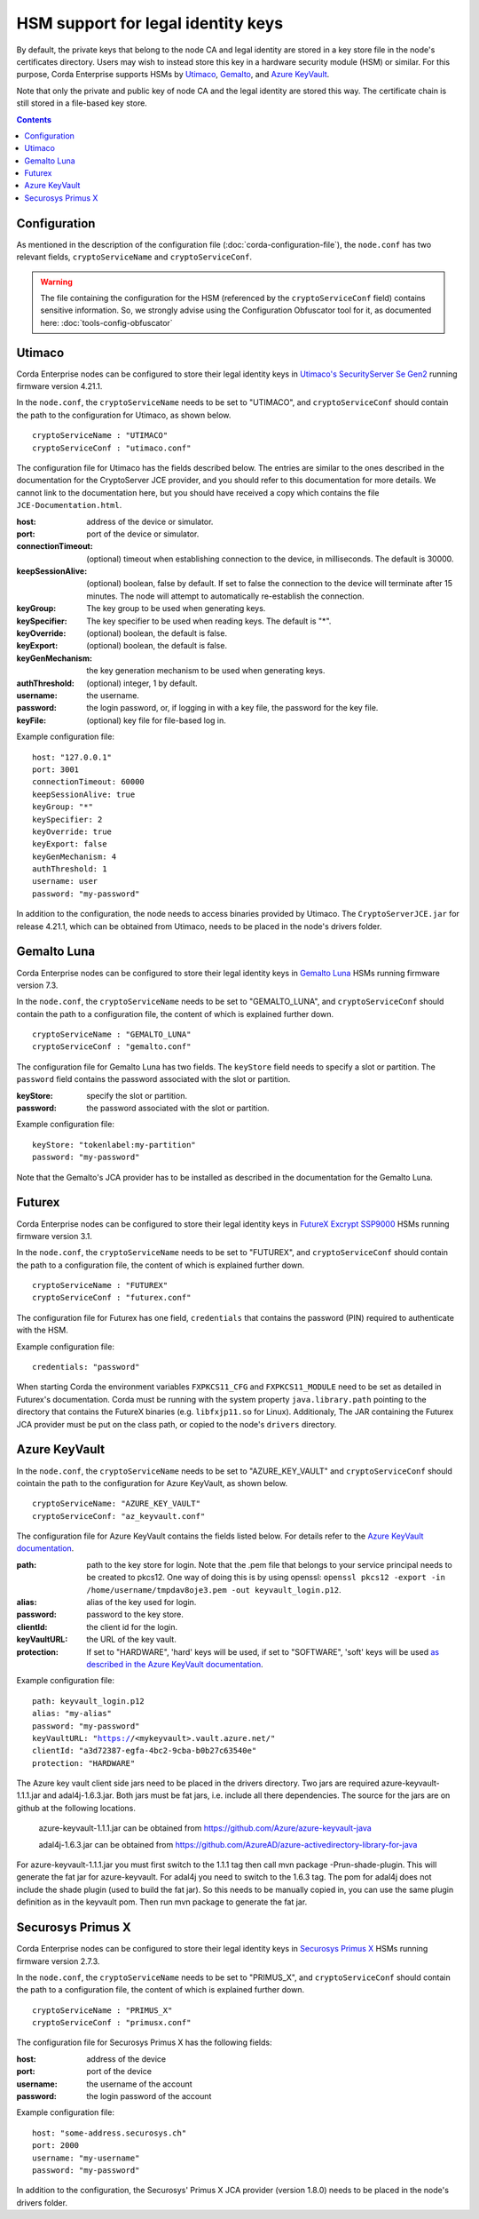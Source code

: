 HSM support for legal identity keys
===================================

By default, the private keys that belong to the node CA and legal identity are stored in a key store file in the node's certificates directory. Users may wish to instead store this key in a hardware security module (HSM) or similar. For this purpose, Corda Enterprise supports HSMs by `Utimaco <https://hsm.utimaco.com>`_, `Gemalto <https://www.gemalto.com>`_, and `Azure KeyVault <https://azure.microsoft.com/en-gb/services/key-vault>`_.

Note that only the private and public key of node CA and the legal identity are stored this way. The certificate chain is still stored in a file-based key store.

.. contents::

Configuration
-------------

As mentioned in the description of the configuration file (:doc:`corda-configuration-file`), the ``node.conf`` has two relevant fields, ``cryptoServiceName`` and ``cryptoServiceConf``.

.. warning:: The file containing the configuration for the HSM (referenced by the ``cryptoServiceConf`` field) contains sensitive information. So, we strongly advise using the Configuration Obfuscator tool for it, as documented here: :doc:`tools-config-obfuscator`

Utimaco
-------

Corda Enterprise nodes can be configured to store their legal identity keys in `Utimaco's SecurityServer Se Gen2 <https://hsm.utimaco.com/products-hardware-security-modules/general-purpose-hsm/securityserver-se-gen2/>`_ running firmware version 4.21.1.

In the ``node.conf``, the ``cryptoServiceName`` needs to be set to "UTIMACO", and ``cryptoServiceConf`` should contain the path to the configuration for Utimaco, as shown below.

.. parsed-literal::

    cryptoServiceName : "UTIMACO"
    cryptoServiceConf : "utimaco.conf"

The configuration file for Utimaco has the fields described below. The entries are similar to the ones described in the documentation for the CryptoServer JCE provider, and you should refer to this documentation for more details. We cannot link to the documentation here, but you should have received a copy which contains the file ``JCE-Documentation.html``.

:host: address of the device or simulator.

:port: port of the device or simulator.

:connectionTimeout: (optional) timeout when establishing connection to the device, in milliseconds. The default is 30000.

:keepSessionAlive: (optional) boolean, false by default. If set to false the connection to the device will terminate after 15 minutes. The node will attempt to automatically re-establish the connection.

:keyGroup: The key group to be used when generating keys.

:keySpecifier: The key specifier to be used when reading keys. The default is "*".

:keyOverride: (optional) boolean, the default is false.

:keyExport: (optional) boolean, the default is false.

:keyGenMechanism: the key generation mechanism to be used when generating keys.

:authThreshold: (optional) integer, 1 by default.

:username: the username.

:password: the login password, or, if logging in with a key file, the password for the key file.

:keyFile: (optional) key file for file-based log in.

Example configuration file:

.. parsed-literal::

      host: "127.0.0.1"
      port: 3001
      connectionTimeout: 60000
      keepSessionAlive: true
      keyGroup: "*"
      keySpecifier: 2
      keyOverride: true
      keyExport: false
      keyGenMechanism: 4
      authThreshold: 1
      username: user
      password: "my-password"

In addition to the configuration, the node needs to access binaries provided by Utimaco. The ``CryptoServerJCE.jar`` for release 4.21.1, which can be obtained from Utimaco, needs to be placed in the node's drivers folder.

Gemalto Luna
------------

Corda Enterprise nodes can be configured to store their legal identity keys in `Gemalto Luna <https://safenet.gemalto.com/data-encryption/hardware-security-modules-hsms/safenet-network-hsm>`_ HSMs running firmware version 7.3.

In the ``node.conf``, the ``cryptoServiceName`` needs to be set to "GEMALTO_LUNA", and ``cryptoServiceConf`` should contain the path to a configuration file, the content of which is explained further down.

.. parsed-literal::

    cryptoServiceName : "GEMALTO_LUNA"
    cryptoServiceConf : "gemalto.conf"

The configuration file for Gemalto Luna has two fields. The ``keyStore`` field needs to specify a slot or partition. The ``password`` field contains the password associated with the slot or partition.

:keyStore: specify the slot or partition.

:password: the password associated with the slot or partition.

Example configuration file:

.. parsed-literal::

      keyStore: "tokenlabel:my-partition"
      password: "my-password"

Note that the Gemalto's JCA provider has to be installed as described in the documentation for the Gemalto Luna.

Futurex
-------

Corda Enterprise nodes can be configured to store their legal identity keys in `FutureX Excrypt SSP9000 <https://www.futurex.com/products/excrypt-ssp9000>`_ HSMs running firmware version 3.1.

In the ``node.conf``, the ``cryptoServiceName`` needs to be set to "FUTUREX", and ``cryptoServiceConf`` should contain the path to a configuration file, the content of which is explained further down.

.. parsed-literal::

    cryptoServiceName : "FUTUREX"
    cryptoServiceConf : "futurex.conf"

The configuration file for Futurex has one field, ``credentials`` that contains the password (PIN) required to authenticate with the HSM.

Example configuration file:

.. parsed-literal::

      credentials: "password"

When starting Corda the environment variables ``FXPKCS11_CFG`` and ``FXPKCS11_MODULE`` need to be set as detailed in Futurex's documentation.
Corda must be running with the system property ``java.library.path`` pointing to the directory that contains the FutureX binaries (e.g. ``libfxjp11.so`` for Linux).
Additionaly, The JAR containing the Futurex JCA provider must be put on the class path, or copied to the node's ``drivers`` directory.


Azure KeyVault
--------------

In the ``node.conf``, the ``cryptoServiceName`` needs to be set to "AZURE_KEY_VAULT" and ``cryptoServiceConf`` should cointain the path to the configuration for Azure KeyVault, as shown below.

.. parsed-literal::

    cryptoServiceName: "AZURE_KEY_VAULT"
    cryptoServiceConf: "az_keyvault.conf"

The configuration file for Azure KeyVault contains the fields listed below. For details refer to the `Azure KeyVault documentation <https://docs.microsoft.com/en-gb/azure/key-vault>`_.

:path: path to the key store for login. Note that the .pem file that belongs to your service principal needs to be created to pkcs12. One way of doing this is by using openssl: ``openssl pkcs12 -export -in /home/username/tmpdav8oje3.pem -out keyvault_login.p12``.

:alias: alias of the key used for login.

:password: password to the key store.

:clientId: the client id for the login.

:keyVaultURL: the URL of the key vault.

:protection: If set to "HARDWARE", 'hard' keys will be used, if set to "SOFTWARE", 'soft' keys will be used `as described in the Azure KeyVault documentation <https://docs.microsoft.com/en-gb/azure/key-vault/about-keys-secrets-and-certificates#key-vault-keys>`_.

Example configuration file:

.. parsed-literal::

    path: keyvault_login.p12
    alias: "my-alias"
    password: "my-password"
    keyVaultURL: "https://<mykeyvault>.vault.azure.net/"
    clientId: "a3d72387-egfa-4bc2-9cba-b0b27c63540e"
    protection: "HARDWARE"

The Azure key vault client side jars need to be placed in the drivers directory. Two jars are required azure-keyvault-1.1.1.jar and adal4j-1.6.3.jar. Both jars must be fat jars, i.e. include all there dependencies.
The source for the jars are on github at the following locations.

    azure-keyvault-1.1.1.jar can be obtained from https://github.com/Azure/azure-keyvault-java

    adal4j-1.6.3.jar can be obtained from https://github.com/AzureAD/azure-activedirectory-library-for-java

For azure-keyvault-1.1.1.jar you must first switch to the 1.1.1 tag then call mvn package -Prun-shade-plugin. This will generate the fat jar for azure-keyvault.
For adal4j you need to switch to the 1.6.3 tag. The pom for adal4j does not include the shade plugin (used to build the fat jar). So this needs to be manually copied in, you can use the same plugin definition as in the keyvault pom.
Then run mvn package to generate the fat jar.


Securosys Primus X
------------

Corda Enterprise nodes can be configured to store their legal identity keys in `Securosys Primus X <https://www.securosys.ch/product/high-availability-high-performance-hardware-security-module>`_ HSMs running firmware version 2.7.3.

In the ``node.conf``, the ``cryptoServiceName`` needs to be set to "PRIMUS_X", and ``cryptoServiceConf`` should contain the path to a configuration file, the content of which is explained further down.

.. parsed-literal::

    cryptoServiceName : "PRIMUS_X"
    cryptoServiceConf : "primusx.conf"

The configuration file for Securosys Primus X has the following fields:

:host: address of the device

:port: port of the device

:username: the username of the account

:password: the login password of the account

Example configuration file:

.. parsed-literal::

      host: "some-address.securosys.ch"
      port: 2000
      username: "my-username"
      password: "my-password"

In addition to the configuration, the Securosys' Primus X JCA provider (version 1.8.0) needs to be placed in the node's drivers folder.